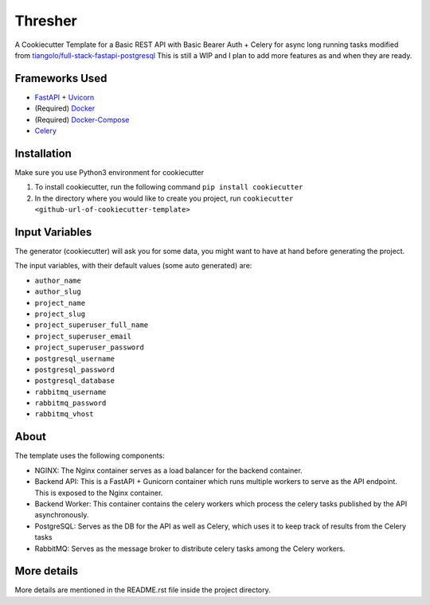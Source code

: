 ***********************************************
Thresher
***********************************************
A Cookiecutter Template for a Basic REST API with Basic Bearer Auth + Celery for async long running tasks modified from `tiangolo/full-stack-fastapi-postgresql <https://github.com/tiangolo/full-stack-fastapi-postgresql>`_
This is still a WIP and I plan to add more features as and when they are ready. 

Frameworks Used
###############

* `FastAPI <https://fastapi.tiangolo.com/>`_ + `Uvicorn <https://www.uvicorn.org/>`_
* (Required) `Docker <https://www.docker.com/>`_
* (Required) `Docker-Compose <https://docs.docker.com/compose/>`_
* `Celery <https://docs.celeryproject.org/en/stable/index.html>`_


Installation
############
Make sure you use Python3 environment for cookiecutter

1. To install cookiecutter, run the following command ``pip install cookiecutter``
2. In the directory where you would like to create you project, run ``cookiecutter <github-url-of-cookiecutter-template>``

Input Variables
###############

The generator (cookiecutter) will ask you for some data, you might want to have at hand before generating the project.

The input variables, with their default values (some auto generated) are:

* ``author_name``
* ``author_slug``
* ``project_name``
* ``project_slug``
* ``project_superuser_full_name``
* ``project_superuser_email``
* ``project_superuser_password``
* ``postgresql_username``
* ``postgresql_password``
* ``postgresql_database``
* ``rabbitmq_username``
* ``rabbitmq_password``
* ``rabbitmq_vhost``

About
########

The template uses the following components:

* NGINX: The Nginx container serves as a load balancer for the backend container.
* Backend API: This is a FastAPI + Gunicorn container which runs multiple workers to serve as the API endpoint. This is exposed to the Nginx container.
* Backend Worker: This container contains the celery workers which process the celery tasks published by the API asynchronously. 
* PostgreSQL: Serves as the DB for the API as well as Celery, which uses it to keep track of results from the Celery tasks
* RabbitMQ: Serves as the message broker to distribute celery tasks among the Celery workers.

More details
############

More details are mentioned in the README.rst file inside the project directory.
